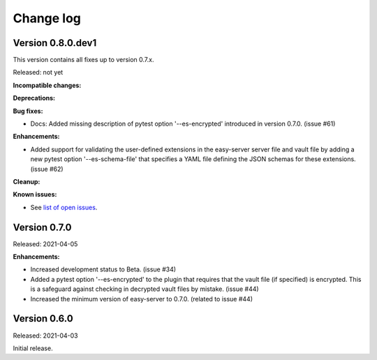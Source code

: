 .. Licensed under the Apache License, Version 2.0 (the "License");
.. you may not use this file except in compliance with the License.
.. You may obtain a copy of the License at
..
..    http://www.apache.org/licenses/LICENSE-2.0
..
.. Unless required by applicable law or agreed to in writing, software
.. distributed under the License is distributed on an "AS IS" BASIS,
.. WITHOUT WARRANTIES OR CONDITIONS OF ANY KIND, either express or implied.
.. See the License for the specific language governing permissions and
.. limitations under the License.


.. _`Change log`:

Change log
==========


Version 0.8.0.dev1
------------------

This version contains all fixes up to version 0.7.x.

Released: not yet

**Incompatible changes:**

**Deprecations:**

**Bug fixes:**

* Docs: Added missing description of pytest option '--es-encrypted' introduced
  in version 0.7.0. (issue #61)

**Enhancements:**

* Added support for validating the user-defined extensions in the easy-server
  server file and vault file by adding a new pytest option '--es-schema-file'
  that specifies a YAML file defining the JSON schemas for these extensions.
  (issue #62)

**Cleanup:**

**Known issues:**

* See `list of open issues`_.

.. _`list of open issues`: https://github.com/andy-maier/pytest-easy-server/issues


Version 0.7.0
-------------

Released: 2021-04-05

**Enhancements:**

* Increased development status to Beta. (issue #34)

* Added a pytest option '--es-encrypted' to the plugin that requires that the
  vault file (if specified) is encrypted. This is a safeguard against checking
  in decrypted vault files by mistake. (issue #44)

* Increased the minimum version of easy-server to 0.7.0. (related to issue #44)


Version 0.6.0
-------------

Released: 2021-04-03

Initial release.
